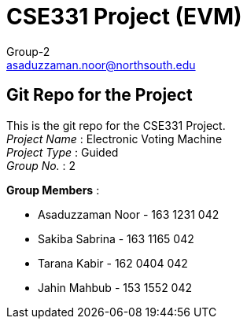 = CSE331 Project (EVM)
Group-2 <asaduzzaman.noor@northsouth.edu>

== Git Repo for the Project

This is the git repo for the CSE331 Project. +
_Project Name_ : Electronic Voting Machine +
_Project Type_ : Guided +
_Group No._ : 2


*Group Members* :

* Asaduzzaman Noor - 163 1231 042
* Sakiba Sabrina - 163 1165 042
* Tarana Kabir - 162 0404 042
* Jahin Mahbub - 153 1552 042

